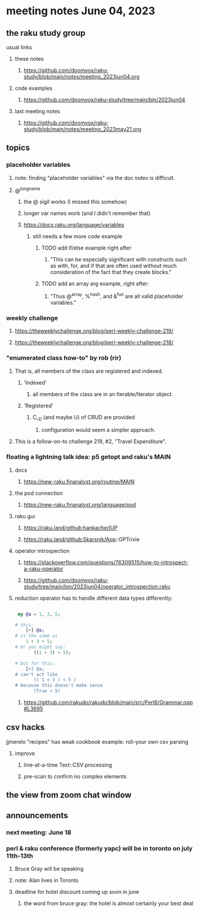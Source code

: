 * meeting notes June 04, 2023
** the raku study group
**** usual links
***** these notes
****** https://github.com/doomvox/raku-study/blob/main/notes/meeting_2023jun04.org

***** code examples
****** https://github.com/doomvox/raku-study/tree/main/bin/2023jun04

***** last meeting notes
****** https://github.com/doomvox/raku-study/blob/main/notes/meeting_2023may21.org

** topics

*** placeholder variables
**** note: finding "placeholder variables" via the doc index is difficult.
**** @^longname
***** the @ sigil works (I missed this somehow)
***** longer var names work (and I didn't remember that)
***** https://docs.raku.org/language/variables
****** still needs a few more code example
******* TODO add if/else example right after
******** "This can be especially significant with constructs such as with, for, and if that are often used without much consideration of the fact that they create blocks."
******* TODO add an array arg example, right after:
******** "Thus @^array, %^hash, and &^fun are all valid placeholder variables."

*** weekly challenge 
**** https://theweeklychallenge.org/blog/perl-weekly-challenge-219/
**** https://theweeklychallenge.org/blog/perl-weekly-challenge-218/

*** "enumerated class how-to" by rob (rir)
**** That is, all members of the class are registered and indexed.
***** 'Indexed' 
****** all members of the class are in an Iterable/Iterator object.
***** 'Registered' 
******  C__D (and maybe U) of CRUD are provided
******* configuration would seem a simpler approach.
**** This is a follow-on-to challenge 219, #2, "Travel Expenditure".

*** floating a lightning talk idea: p5 getopt and raku's MAIN
**** docs
***** https://new-raku.finanalyst.org/routine/MAIN
**** the pod connection
***** https://new-raku.finanalyst.org/language/pod


**** raku gui
***** https://raku.land/github:hankache/IUP
***** https://raku.land/github:Skarsnik/App::GPTrixie

**** operator introspection
***** https://stackoverflow.com/questions/76309515/how-to-introspect-a-raku-operator
***** https://github.com/doomvox/raku-study/tree/main/bin/2023jun04/operator_introspection.raku


**** reduction operator has to handle different data types differently:

#+BEGIN_SRC raku

 my @a = 1, 3, 5;

# this:
	[+] @a;
# is the same as
	1 + 3 + 5;
# Or you might say:
       ((1 + 3) + 5);

# but for this:
	[<] @a;
# can't act like
       (( 1 < 3 ) < 5 )
# because this doesn't make sense
       (True < 5)

#+END_SRC

***** https://github.com/rakudo/rakudo/blob/main/src/Perl6/Grammar.nqp#L3695


** csv hacks
**** jjmerelo "recipes" has weak cookbook example: roll-your own csv parsing
***** improve 
****** line-at-a-time Text::CSV processing
****** pre-scan to confirm no complex elements


** the view from zoom chat window



** announcements 
*** next meeting: June 18

*** perl & raku conference (formerly yapc) will be in toronto on july 11th-13th
**** Bruce Gray will be speaking
**** note: Alan lives in Toronto
**** deadline for hotel discount coming up soon in june
***** the word from bruce gray: the hotel is almost certainly your best deal

